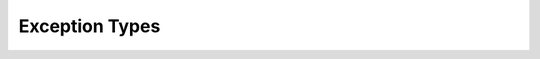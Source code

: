 Exception Types
---------------

.. doxygenstruct:: m0st4fa::utility::ConversionError
  :members:
  :protected-members:
  :undoc-members:
  :allow-dot-graphs: